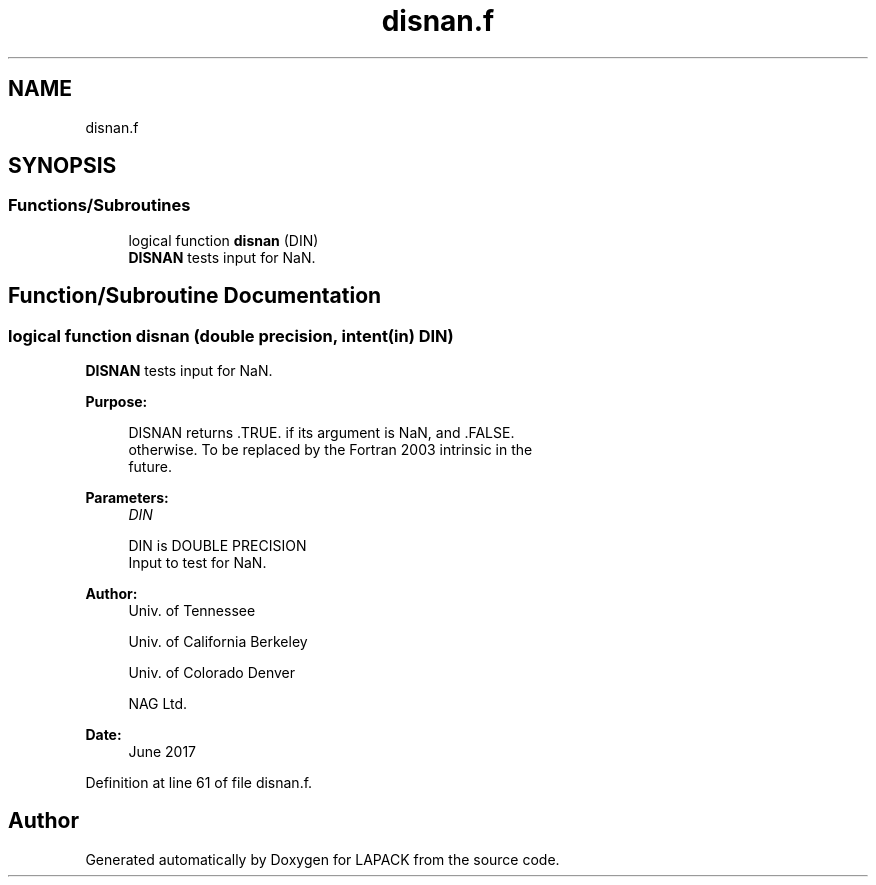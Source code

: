 .TH "disnan.f" 3 "Tue Nov 14 2017" "Version 3.8.0" "LAPACK" \" -*- nroff -*-
.ad l
.nh
.SH NAME
disnan.f
.SH SYNOPSIS
.br
.PP
.SS "Functions/Subroutines"

.in +1c
.ti -1c
.RI "logical function \fBdisnan\fP (DIN)"
.br
.RI "\fBDISNAN\fP tests input for NaN\&. "
.in -1c
.SH "Function/Subroutine Documentation"
.PP 
.SS "logical function disnan (double precision, intent(in) DIN)"

.PP
\fBDISNAN\fP tests input for NaN\&.  
.PP
\fBPurpose: \fP
.RS 4

.PP
.nf
 DISNAN returns .TRUE. if its argument is NaN, and .FALSE.
 otherwise.  To be replaced by the Fortran 2003 intrinsic in the
 future.
.fi
.PP
 
.RE
.PP
\fBParameters:\fP
.RS 4
\fIDIN\fP 
.PP
.nf
          DIN is DOUBLE PRECISION
          Input to test for NaN.
.fi
.PP
 
.RE
.PP
\fBAuthor:\fP
.RS 4
Univ\&. of Tennessee 
.PP
Univ\&. of California Berkeley 
.PP
Univ\&. of Colorado Denver 
.PP
NAG Ltd\&. 
.RE
.PP
\fBDate:\fP
.RS 4
June 2017 
.RE
.PP

.PP
Definition at line 61 of file disnan\&.f\&.
.SH "Author"
.PP 
Generated automatically by Doxygen for LAPACK from the source code\&.
